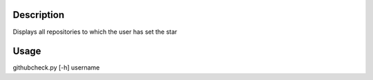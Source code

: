 Description
============
Displays all repositories to which the user has set the star

Usage
============
githubcheck.py [-h] username
